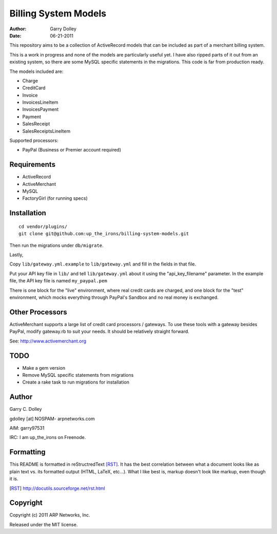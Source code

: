 =====================
Billing System Models
=====================

:Author: Garry Dolley
:Date: 06-21-2011

This repository aims to be a collection of ActiveRecord models that can
be included as part of a merchant billing system.

This is a work in progress and none of the models are particularly
useful yet.  I have also ripped parts of it out from an existing system,
so there are some MySQL specific statements in the migrations.  This
code is far from production ready.

The models included are:

* Charge
* CreditCard
* Invoice
* InvoicesLineItem
* InvoicesPayment
* Payment
* SalesReceipt
* SalesReceiptsLineItem

Supported processors:

* PayPal (Business or Premier account required)

Requirements
------------

* ActiveRecord
* ActiveMerchant
* MySQL
* FactoryGirl (for running specs)

Installation
------------

::

  cd vendor/plugins/
  git clone git@github.com:up_the_irons/billing-system-models.git

Then run the migrations under ``db/migrate``.

Lastly,

Copy ``lib/gateway.yml.example`` to ``lib/gateway.yml`` and fill in the
fields in that file.

Put your API key file in ``lib/`` and tell ``lib/gateway.yml`` about it
using the "api_key_filename" parameter.  In the example file, the API
key file is named ``my_paypal.pem``

There is one block for the "live" environment, where real credit cards are
charged, and one block for the "test" environment, which mocks everything
through PayPal's Sandbox and no real money is exchanged.

Other Processors
----------------

ActiveMerchant supports a large list of credit card processors / gateways.
To use these tools with a gateway besides PayPal, modify gateway.rb to suit
your needs.  It should be relatively straight forward.

See: http://www.activemerchant.org

TODO
----

* Make a gem version
* Remove MySQL specific statements from migrations
* Create a rake task to run migrations for installation

Author
------

Garry C. Dolley

gdolley [at] NOSPAM- arpnetworks.com

AIM: garry97531

IRC: I am up_the_irons on Freenode.

Formatting
----------

This README is formatted in reStructredText [RST]_.  It has the best
correlation between what a document looks like as plain text vs. its
formatted output (HTML, LaTeX, etc...).  What I like best is, markup
doesn't look like markup, even though it is.

.. [RST] http://docutils.sourceforge.net/rst.html

Copyright
---------

Copyright (c) 2011 ARP Networks, Inc.

Released under the MIT license.
